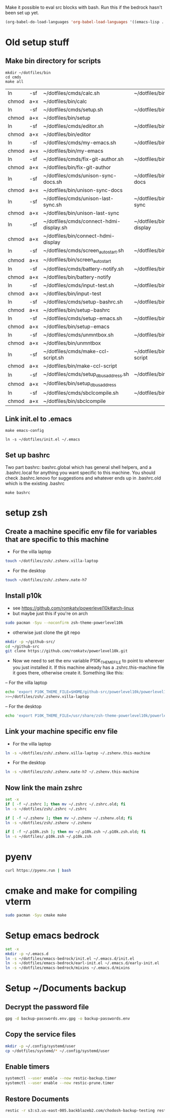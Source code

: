 Make it possible to eval src blocks with bash. Run this if the bedrock
hasn't been set up yet.
#+begin_src emacs-lisp
(org-babel-do-load-languages 'org-babel-load-languages '((emacs-lisp . t) (shell . t)))
#+end_src
* Old setup stuff
** Make bin directory for scripts
  #+BEGIN_SRC shell
    mkdir ~/dotfiles/bin
    cd cmds
    make all
  #+END_SRC

  #+RESULTS:
  | ln    | -sf | ~/dotfiles/cmds/calc.sh                 | ~/dotfiles/bin/calc                 |
  | chmod | a+x | ~/dotfiles/bin/calc                     |                                     |
  | ln    | -sf | ~/dotfiles/cmds/setup.sh                | ~/dotfiles/bin/setup                |
  | chmod | a+x | ~/dotfiles/bin/setup                    |                                     |
  | ln    | -sf | ~/dotfiles/cmds/editor.sh               | ~/dotfiles/bin/editor               |
  | chmod | a+x | ~/dotfiles/bin/editor                   |                                     |
  | ln    | -sf | ~/dotfiles/cmds/my-emacs.sh             | ~/dotfiles/bin/my-emacs             |
  | chmod | a+x | ~/dotfiles/bin/my-emacs                 |                                     |
  | ln    | -sf | ~/dotfiles/cmds/fix-git-author.sh       | ~/dotfiles/bin/fix-git-author       |
  | chmod | a+x | ~/dotfiles/bin/fix-git-author           |                                     |
  | ln    | -sf | ~/dotfiles/cmds/unison-sync-docs.sh     | ~/dotfiles/bin/unison-sync-docs     |
  | chmod | a+x | ~/dotfiles/bin/unison-sync-docs         |                                     |
  | ln    | -sf | ~/dotfiles/cmds/unison-last-sync.sh     | ~/dotfiles/bin/unison-last-sync     |
  | chmod | a+x | ~/dotfiles/bin/unison-last-sync         |                                     |
  | ln    | -sf | ~/dotfiles/cmds/connect-hdmi-display.sh | ~/dotfiles/bin/connect-hdmi-display |
  | chmod | a+x | ~/dotfiles/bin/connect-hdmi-display     |                                     |
  | ln    | -sf | ~/dotfiles/cmds/screen_autostart.sh     | ~/dotfiles/bin/screen_autostart     |
  | chmod | a+x | ~/dotfiles/bin/screen_autostart         |                                     |
  | ln    | -sf | ~/dotfiles/cmds/battery-notify.sh       | ~/dotfiles/bin/battery-notify       |
  | chmod | a+x | ~/dotfiles/bin/battery-notify           |                                     |
  | ln    | -sf | ~/dotfiles/cmds/input-test.sh           | ~/dotfiles/bin/input-test           |
  | chmod | a+x | ~/dotfiles/bin/input-test               |                                     |
  | ln    | -sf | ~/dotfiles/cmds/setup-bashrc.sh         | ~/dotfiles/bin/setup-bashrc         |
  | chmod | a+x | ~/dotfiles/bin/setup-bashrc             |                                     |
  | ln    | -sf | ~/dotfiles/cmds/setup-emacs.sh          | ~/dotfiles/bin/setup-emacs          |
  | chmod | a+x | ~/dotfiles/bin/setup-emacs              |                                     |
  | ln    | -sf | ~/dotfiles/cmds/unmntbox.sh             | ~/dotfiles/bin/unmntbox             |
  | chmod | a+x | ~/dotfiles/bin/unmntbox                 |                                     |
  | ln    | -sf | ~/dotfiles/cmds/make-ccl-script.sh      | ~/dotfiles/bin/make-ccl-script      |
  | chmod | a+x | ~/dotfiles/bin/make-ccl-script          |                                     |
  | ln    | -sf | ~/dotfiles/cmds/setup_dbus_address.sh   | ~/dotfiles/bin/setup_dbus_address   |
  | chmod | a+x | ~/dotfiles/bin/setup_dbus_address       |                                     |
  | ln    | -sf | ~/dotfiles/cmds/sbclcompile.sh          | ~/dotfiles/bin/sbclcompile          |
  | chmod | a+x | ~/dotfiles/bin/sbclcompile              |                                     |
** Link init.el to .emacs
  #+BEGIN_SRC shell
    make emacs-config
  #+END_SRC

  #+RESULTS:
  : ln -s ~/dotfiles/init.el ~/.emacs

#+RESULTS:
** Set up bashrc
  Two part bashrc: bashrc.global which has general shell helpers, and a .bashrc.local for anything you want specific to this machine. You should check .bashrc.lenovo for suggestions and whatever ends up in .bashrc.old which is the existing .bashrc
#+BEGIN_SRC shell
make bashrc
#+END_SRC

#+RESULTS:
| chmod | a+x | ~/dotfiles/.bashrc.global |           |    |      |    |           |                |    |
| if    | [   | -f                        | ~/.bashrc | ]; | then | mv | ~/.bashrc | ~/.bashrc.old; | fi |
| ln    | -s  | ~/dotfiles/.bashrc.base   | ~/.bashrc |    |      |    |           |                |    |

* setup zsh
** Create a machine specific env file for variables that are specific to this machine
- For the villa laptop
#+begin_src bash
touch ~/dotfiles/zsh/.zshenv.villa-laptop
#+end_src
- For the desktop
#+begin_src bash
touch ~/dotfiles/zsh/.zshenv.nate-h7
#+end_src
#+RESULTS:
** Install p10k
- see https://github.com/romkatv/powerlevel10k#arch-linux
- but maybe just this if you're on arch
#+begin_src bash
sudo pacman -Syu --noconfirm zsh-theme-powerlevel10k
#+end_src
- otherwise just clone the git repo
#+begin_src bash
mkdir -p ~/github-src/
cd ~/github-src
git clone https://github.com/romkatv/powerlevel10k.git
#+end_src

- Now we need to set the env variable P10K_THEME_FILE to point to wherever you just installed it. If this machine already has a .zshrc.this-machine file it goes there, otherwise create it. Something like this:
-- For the villa laptop
#+begin_src bash
echo 'export P10K_THEME_FILE=$HOME/github-src/powerlevel10k/powerlevel10k.zsh-theme'
>>~/dotfiles/zsh/.zshenv.villa-laptop
#+end_src
-- For the desktop
#+begin_src bash
echo 'export P10K_THEME_FILE=/usr/share/zsh-theme-powerlevel10k/powerlevel10k.zsh-theme'>>~/dotfiles/zsh/.zshenv.nate-h7
#+end_src
#+RESULTS:
** Link your machine specific env file
- For the villa laptop
#+begin_src bash
ln -s ~/dotfiles/zsh/.zshenv.villa-laptop ~/.zshenv.this-machine
#+end_src
- For the desktop
#+begin_src bash
ln -s ~/dotfiles/zsh/.zshenv.nate-h7 ~/.zshenv.this-machine
#+end_src

#+RESULTS:
** Now link the main zshrc
#+begin_src bash
set -x
if [ -f ~/.zshrc ]; then mv ~/.zshrc ~/.zshrc.old; fi
ln -s ~/dotfiles/zsh/.zshrc ~/.zshrc

if [ -f ~/.zshenv ]; then mv ~/.zshenv ~/.zshenv.old; fi
ln -s ~/dotfiles/zsh/.zshenv ~/.zshenv

if [ -f ~/.p10k.zsh ]; then mv ~/.p10k.zsh ~/.p10k.zsh.old; fi
ln -s ~/dotfiles/.p10k.zsh ~/.p10k.zsh
#+end_src

#+RESULTS:
* pyenv
#+begin_src bash
curl https://pyenv.run | bash
#+end_src
* cmake and make for compiling vterm
#+begin_src bash
sudo pacman -Syu cmake make
#+end_src
* Setup emacs bedrock
#+begin_src bash
set -x
mkdir -p ~/.emacs.d
ln -s ~/dotfiles/emacs-bedrock/init.el ~/.emacs.d/init.el
ln -s ~/dotfiles/emacs-bedrock/earl-init.el ~/.emacs.d/early-init.el
ln -s ~/dotfiles/emacs-bedrock/mixins ~/.emacs.d/mixins
#+end_src

#+RESULTS:
* Setup ~/Documents backup
** Decrypt the password file
#+begin_src bash
gpg -d backup-passwords.env.gpg -o backup-passwords.env
#+end_src
** Copy the service files
#+begin_src bash
mkdir -p ~/.config/systemd/user
cp ~/dotfiles/systemd/* ~/.config/systemd/user
#+end_src
#+RESULTS:
** Enable timers
#+begin_src bash
systemctl --user enable --now restic-backup.timer
systemctl --user enable --now restic-prune.timer
#+end_src
** Restore Documents
#+begin_src bash
restic -r s3:s3.us-east-005.backblazeb2.com/chodosh-backup-testing restore latest:/home/nate --target 
#+end_src
